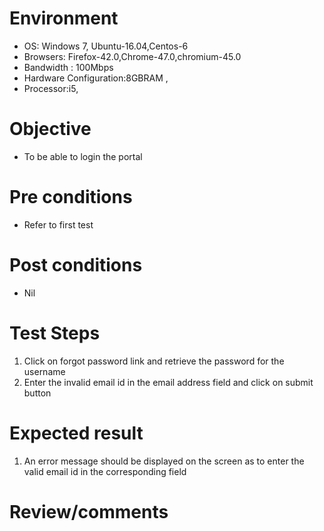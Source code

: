 #+Author: Sravnathi
#+Date Created: 10 Dec 2018
* Environment
  - OS: Windows 7, Ubuntu-16.04,Centos-6
  - Browsers: Firefox-42.0,Chrome-47.0,chromium-45.0
  - Bandwidth : 100Mbps
  - Hardware Configuration:8GBRAM , 
  - Processor:i5,
  
* Objective
  - To be able to login the portal

* Pre conditions
  - Refer to first test

* Post conditions
  - Nil
* Test Steps
  1. Click on forgot password link and retrieve the password for the username
  2. Enter the invalid email id in the email address field and click on submit button

* Expected result
  1. An error message should be displayed on the screen as to enter the valid email id in the corresponding field

* Review/comments

